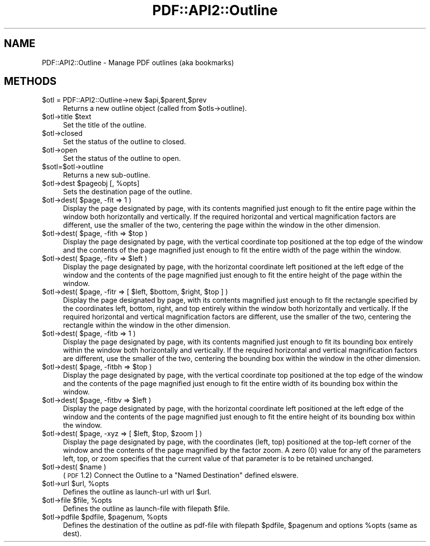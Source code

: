 .\" Automatically generated by Pod::Man 2.26 (Pod::Simple 3.23)
.\"
.\" Standard preamble:
.\" ========================================================================
.de Sp \" Vertical space (when we can't use .PP)
.if t .sp .5v
.if n .sp
..
.de Vb \" Begin verbatim text
.ft CW
.nf
.ne \\$1
..
.de Ve \" End verbatim text
.ft R
.fi
..
.\" Set up some character translations and predefined strings.  \*(-- will
.\" give an unbreakable dash, \*(PI will give pi, \*(L" will give a left
.\" double quote, and \*(R" will give a right double quote.  \*(C+ will
.\" give a nicer C++.  Capital omega is used to do unbreakable dashes and
.\" therefore won't be available.  \*(C` and \*(C' expand to `' in nroff,
.\" nothing in troff, for use with C<>.
.tr \(*W-
.ds C+ C\v'-.1v'\h'-1p'\s-2+\h'-1p'+\s0\v'.1v'\h'-1p'
.ie n \{\
.    ds -- \(*W-
.    ds PI pi
.    if (\n(.H=4u)&(1m=24u) .ds -- \(*W\h'-12u'\(*W\h'-12u'-\" diablo 10 pitch
.    if (\n(.H=4u)&(1m=20u) .ds -- \(*W\h'-12u'\(*W\h'-8u'-\"  diablo 12 pitch
.    ds L" ""
.    ds R" ""
.    ds C` ""
.    ds C' ""
'br\}
.el\{\
.    ds -- \|\(em\|
.    ds PI \(*p
.    ds L" ``
.    ds R" ''
.    ds C`
.    ds C'
'br\}
.\"
.\" Escape single quotes in literal strings from groff's Unicode transform.
.ie \n(.g .ds Aq \(aq
.el       .ds Aq '
.\"
.\" If the F register is turned on, we'll generate index entries on stderr for
.\" titles (.TH), headers (.SH), subsections (.SS), items (.Ip), and index
.\" entries marked with X<> in POD.  Of course, you'll have to process the
.\" output yourself in some meaningful fashion.
.\"
.\" Avoid warning from groff about undefined register 'F'.
.de IX
..
.nr rF 0
.if \n(.g .if rF .nr rF 1
.if (\n(rF:(\n(.g==0)) \{
.    if \nF \{
.        de IX
.        tm Index:\\$1\t\\n%\t"\\$2"
..
.        if !\nF==2 \{
.            nr % 0
.            nr F 2
.        \}
.    \}
.\}
.rr rF
.\"
.\" Accent mark definitions (@(#)ms.acc 1.5 88/02/08 SMI; from UCB 4.2).
.\" Fear.  Run.  Save yourself.  No user-serviceable parts.
.    \" fudge factors for nroff and troff
.if n \{\
.    ds #H 0
.    ds #V .8m
.    ds #F .3m
.    ds #[ \f1
.    ds #] \fP
.\}
.if t \{\
.    ds #H ((1u-(\\\\n(.fu%2u))*.13m)
.    ds #V .6m
.    ds #F 0
.    ds #[ \&
.    ds #] \&
.\}
.    \" simple accents for nroff and troff
.if n \{\
.    ds ' \&
.    ds ` \&
.    ds ^ \&
.    ds , \&
.    ds ~ ~
.    ds /
.\}
.if t \{\
.    ds ' \\k:\h'-(\\n(.wu*8/10-\*(#H)'\'\h"|\\n:u"
.    ds ` \\k:\h'-(\\n(.wu*8/10-\*(#H)'\`\h'|\\n:u'
.    ds ^ \\k:\h'-(\\n(.wu*10/11-\*(#H)'^\h'|\\n:u'
.    ds , \\k:\h'-(\\n(.wu*8/10)',\h'|\\n:u'
.    ds ~ \\k:\h'-(\\n(.wu-\*(#H-.1m)'~\h'|\\n:u'
.    ds / \\k:\h'-(\\n(.wu*8/10-\*(#H)'\z\(sl\h'|\\n:u'
.\}
.    \" troff and (daisy-wheel) nroff accents
.ds : \\k:\h'-(\\n(.wu*8/10-\*(#H+.1m+\*(#F)'\v'-\*(#V'\z.\h'.2m+\*(#F'.\h'|\\n:u'\v'\*(#V'
.ds 8 \h'\*(#H'\(*b\h'-\*(#H'
.ds o \\k:\h'-(\\n(.wu+\w'\(de'u-\*(#H)/2u'\v'-.3n'\*(#[\z\(de\v'.3n'\h'|\\n:u'\*(#]
.ds d- \h'\*(#H'\(pd\h'-\w'~'u'\v'-.25m'\f2\(hy\fP\v'.25m'\h'-\*(#H'
.ds D- D\\k:\h'-\w'D'u'\v'-.11m'\z\(hy\v'.11m'\h'|\\n:u'
.ds th \*(#[\v'.3m'\s+1I\s-1\v'-.3m'\h'-(\w'I'u*2/3)'\s-1o\s+1\*(#]
.ds Th \*(#[\s+2I\s-2\h'-\w'I'u*3/5'\v'-.3m'o\v'.3m'\*(#]
.ds ae a\h'-(\w'a'u*4/10)'e
.ds Ae A\h'-(\w'A'u*4/10)'E
.    \" corrections for vroff
.if v .ds ~ \\k:\h'-(\\n(.wu*9/10-\*(#H)'\s-2\u~\d\s+2\h'|\\n:u'
.if v .ds ^ \\k:\h'-(\\n(.wu*10/11-\*(#H)'\v'-.4m'^\v'.4m'\h'|\\n:u'
.    \" for low resolution devices (crt and lpr)
.if \n(.H>23 .if \n(.V>19 \
\{\
.    ds : e
.    ds 8 ss
.    ds o a
.    ds d- d\h'-1'\(ga
.    ds D- D\h'-1'\(hy
.    ds th \o'bp'
.    ds Th \o'LP'
.    ds ae ae
.    ds Ae AE
.\}
.rm #[ #] #H #V #F C
.\" ========================================================================
.\"
.IX Title "PDF::API2::Outline 3"
.TH PDF::API2::Outline 3 "2014-09-13" "perl v5.16.3" "User Contributed Perl Documentation"
.\" For nroff, turn off justification.  Always turn off hyphenation; it makes
.\" way too many mistakes in technical documents.
.if n .ad l
.nh
.SH "NAME"
PDF::API2::Outline \- Manage PDF outlines (aka bookmarks)
.SH "METHODS"
.IX Header "METHODS"
.ie n .IP "$otl = PDF::API2::Outline\->new $api,$parent,$prev" 4
.el .IP "\f(CW$otl\fR = PDF::API2::Outline\->new \f(CW$api\fR,$parent,$prev" 4
.IX Item "$otl = PDF::API2::Outline->new $api,$parent,$prev"
Returns a new outline object (called from \f(CW$otls\fR\->outline).
.ie n .IP "$otl\->title $text" 4
.el .IP "\f(CW$otl\fR\->title \f(CW$text\fR" 4
.IX Item "$otl->title $text"
Set the title of the outline.
.ie n .IP "$otl\->closed" 4
.el .IP "\f(CW$otl\fR\->closed" 4
.IX Item "$otl->closed"
Set the status of the outline to closed.
.ie n .IP "$otl\->open" 4
.el .IP "\f(CW$otl\fR\->open" 4
.IX Item "$otl->open"
Set the status of the outline to open.
.ie n .IP "$sotl=$otl\->outline" 4
.el .IP "\f(CW$sotl\fR=$otl\->outline" 4
.IX Item "$sotl=$otl->outline"
Returns a new sub-outline.
.ie n .IP "$otl\->dest $pageobj [, %opts]" 4
.el .IP "\f(CW$otl\fR\->dest \f(CW$pageobj\fR [, \f(CW%opts\fR]" 4
.IX Item "$otl->dest $pageobj [, %opts]"
Sets the destination page of the outline.
.ie n .IP "$otl\->dest( $page, \-fit => 1 )" 4
.el .IP "\f(CW$otl\fR\->dest( \f(CW$page\fR, \-fit => 1 )" 4
.IX Item "$otl->dest( $page, -fit => 1 )"
Display the page designated by page, with its contents magnified just enough to
fit the entire page within the window both horizontally and vertically. If the
required horizontal and vertical magnification factors are different, use the
smaller of the two, centering the page within the window in the other dimension.
.ie n .IP "$otl\->dest( $page, \-fith => $top )" 4
.el .IP "\f(CW$otl\fR\->dest( \f(CW$page\fR, \-fith => \f(CW$top\fR )" 4
.IX Item "$otl->dest( $page, -fith => $top )"
Display the page designated by page, with the vertical coordinate top positioned
at the top edge of the window and the contents of the page magnified just enough
to fit the entire width of the page within the window.
.ie n .IP "$otl\->dest( $page, \-fitv => $left )" 4
.el .IP "\f(CW$otl\fR\->dest( \f(CW$page\fR, \-fitv => \f(CW$left\fR )" 4
.IX Item "$otl->dest( $page, -fitv => $left )"
Display the page designated by page, with the horizontal coordinate left positioned
at the left edge of the window and the contents of the page magnified just enough
to fit the entire height of the page within the window.
.ie n .IP "$otl\->dest( $page, \-fitr => [ $left, $bottom, $right, $top ] )" 4
.el .IP "\f(CW$otl\fR\->dest( \f(CW$page\fR, \-fitr => [ \f(CW$left\fR, \f(CW$bottom\fR, \f(CW$right\fR, \f(CW$top\fR ] )" 4
.IX Item "$otl->dest( $page, -fitr => [ $left, $bottom, $right, $top ] )"
Display the page designated by page, with its contents magnified just enough to
fit the rectangle specified by the coordinates left, bottom, right, and top
entirely within the window both horizontally and vertically. If the required
horizontal and vertical magnification factors are different, use the smaller of
the two, centering the rectangle within the window in the other dimension.
.ie n .IP "$otl\->dest( $page, \-fitb => 1 )" 4
.el .IP "\f(CW$otl\fR\->dest( \f(CW$page\fR, \-fitb => 1 )" 4
.IX Item "$otl->dest( $page, -fitb => 1 )"
Display the page designated by page, with its contents magnified just
enough to fit its bounding box entirely within the window both horizontally and
vertically. If the required horizontal and vertical magnification factors are
different, use the smaller of the two, centering the bounding box within the
window in the other dimension.
.ie n .IP "$otl\->dest( $page, \-fitbh => $top )" 4
.el .IP "\f(CW$otl\fR\->dest( \f(CW$page\fR, \-fitbh => \f(CW$top\fR )" 4
.IX Item "$otl->dest( $page, -fitbh => $top )"
Display the page designated by page, with the vertical coordinate top
positioned at the top edge of the window and the contents of the page magnified
just enough to fit the entire width of its bounding box within the window.
.ie n .IP "$otl\->dest( $page, \-fitbv => $left )" 4
.el .IP "\f(CW$otl\fR\->dest( \f(CW$page\fR, \-fitbv => \f(CW$left\fR )" 4
.IX Item "$otl->dest( $page, -fitbv => $left )"
Display the page designated by page, with the horizontal coordinate
left positioned at the left edge of the window and the contents of the page
magnified just enough to fit the entire height of its bounding box within the
window.
.ie n .IP "$otl\->dest( $page, \-xyz => [ $left, $top, $zoom ] )" 4
.el .IP "\f(CW$otl\fR\->dest( \f(CW$page\fR, \-xyz => [ \f(CW$left\fR, \f(CW$top\fR, \f(CW$zoom\fR ] )" 4
.IX Item "$otl->dest( $page, -xyz => [ $left, $top, $zoom ] )"
Display the page designated by page, with the coordinates (left, top) positioned
at the top-left corner of the window and the contents of the page magnified by
the factor zoom. A zero (0) value for any of the parameters left, top, or zoom
specifies that the current value of that parameter is to be retained unchanged.
.ie n .IP "$otl\->dest( $name )" 4
.el .IP "\f(CW$otl\fR\->dest( \f(CW$name\fR )" 4
.IX Item "$otl->dest( $name )"
(\s-1PDF\s0 1.2) Connect the Outline to a \*(L"Named Destination\*(R" defined elswere.
.ie n .IP "$otl\->url $url, %opts" 4
.el .IP "\f(CW$otl\fR\->url \f(CW$url\fR, \f(CW%opts\fR" 4
.IX Item "$otl->url $url, %opts"
Defines the outline as launch-url with url \f(CW$url\fR.
.ie n .IP "$otl\->file $file, %opts" 4
.el .IP "\f(CW$otl\fR\->file \f(CW$file\fR, \f(CW%opts\fR" 4
.IX Item "$otl->file $file, %opts"
Defines the outline as launch-file with filepath \f(CW$file\fR.
.ie n .IP "$otl\->pdfile $pdfile, $pagenum, %opts" 4
.el .IP "\f(CW$otl\fR\->pdfile \f(CW$pdfile\fR, \f(CW$pagenum\fR, \f(CW%opts\fR" 4
.IX Item "$otl->pdfile $pdfile, $pagenum, %opts"
Defines the destination of the outline as pdf-file with filepath \f(CW$pdfile\fR, \f(CW$pagenum\fR
and options \f(CW%opts\fR (same as dest).
